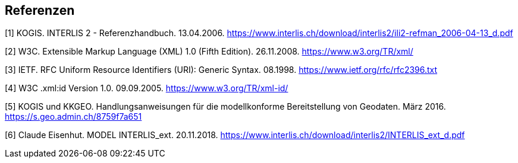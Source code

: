 <<<
:sectnums!:
== Referenzen

[#1]
[1] KOGIS. INTERLIS 2 - Referenzhandbuch. 13.04.2006. https://www.interlis.ch/download/interlis2/ili2-refman_2006-04-13_d.pdf

[#2]
[2] W3C. Extensible Markup Language (XML) 1.0 (Fifth Edition). 26.11.2008. https://www.w3.org/TR/xml/

[#3]
[3] IETF. RFC Uniform Resource Identifiers (URI): Generic Syntax. 08.1998. https://www.ietf.org/rfc/rfc2396.txt

[#4]
[4] W3C .xml:id Version 1.0. 09.09.2005. https://www.w3.org/TR/xml-id/

[#5]
[5] KOGIS und KKGEO. Handlungsanweisungen für die modellkonforme Bereitstellung von Geodaten. März 2016. https://s.geo.admin.ch/8759f7a651

[#6]
[6] Claude Eisenhut. MODEL INTERLIS_ext. 20.11.2018. https://www.interlis.ch/download/interlis2/INTERLIS_ext_d.pdf
